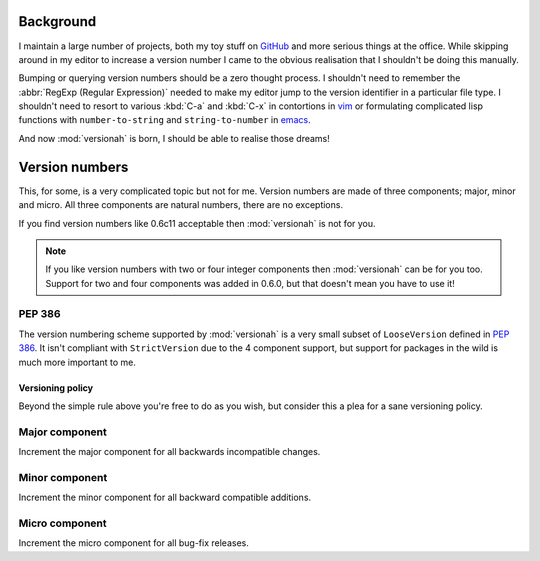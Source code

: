 Background
==========

I maintain a large number of projects, both my toy stuff on GitHub_ and more
serious things at the office.  While skipping around in my editor to increase a
version number I came to the obvious realisation that I shouldn't be doing this
manually.

Bumping or querying version numbers should be a zero thought process.  I
shouldn't need to remember the :abbr:`RegExp (Regular Expression)` needed to
make my editor jump to the version identifier in a particular file type.  I
shouldn't need to resort to various :kbd:`C-a` and :kbd:`C-x` in contortions in
vim_ or formulating complicated lisp functions with ``number-to-string`` and
``string-to-number`` in emacs_.

And now :mod:`versionah` is born, I should be able to realise those dreams!

Version numbers
===============

This, for some, is a very complicated topic but not for me.  Version numbers are
made of three components; major, minor and micro.  All three components are
natural numbers, there are no exceptions.

If you find version numbers like 0.6c11 acceptable then :mod:`versionah` is not
for you.

.. note::

   If you like version numbers with two or four integer components then
   :mod:`versionah` can be for you too.  Support for two and four components was
   added in 0.6.0, but that doesn't mean you have to use it!

PEP 386
~~~~~~~

The version numbering scheme supported by :mod:`versionah` is a very small
subset of ``LooseVersion`` defined in :pep:`386`.  It isn't compliant with
``StrictVersion`` due to the 4 component support, but support for packages in
the wild is much more important to me.

Versioning policy
-----------------

Beyond the simple rule above you're free to do as you wish, but consider this a
plea for a sane versioning policy.

.. blockdiag::

  diagram {
    group A {
      label = "Bug-fix releases";
      "0.1.0" -> "0.1.1" -> "0.1.2";
    }
    group B {
      "0.2.0" -> "0.2.1" -> "0.2.2";
      "0.2.0" [label = "0.2.0\nCompatible"]
    }
    group C {
      "1.0.0" [label = "1.0.0\nFirst stable", color = "green"];
      "1.0.0" -> "1.0.1";
    }
    "0.1.2" -> "0.2.0" [folded];
    "0.2.2" -> "1.0.0" [folded];
    "1.0.1" -> "2.0.0" [folded];
    "2.0.0" [label = "2.0.0\nIncompatible"];
  }

Major component
~~~~~~~~~~~~~~~

Increment the major component for all backwards incompatible changes.

Minor component
~~~~~~~~~~~~~~~

Increment the minor component for all backward compatible additions.

Micro component
~~~~~~~~~~~~~~~

Increment the micro component for all bug-fix releases.

.. _GitHub: https://github.com/JNRowe/
.. _vim: http://www.vim.org/
.. _emacs: http://www.gnu.org/software/emacs/
